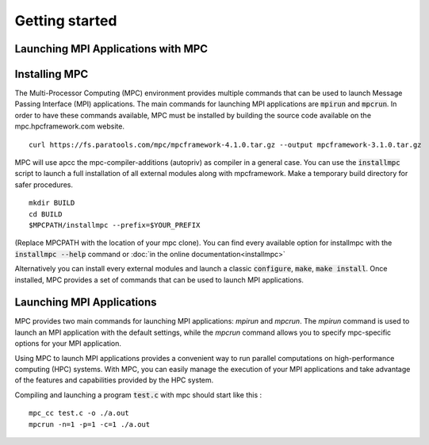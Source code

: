 ===============
Getting started
===============

Launching MPI Applications with MPC
-----------------------------------


Installing MPC
--------------

The Multi-Processor Computing (MPC) environment provides multiple commands that can be used to launch Message Passing Interface (MPI) applications. The main commands for launching MPI applications are :code:`mpirun` and :code:`mpcrun`. In order to have these commands available, MPC must be installed  by building the source code available on the mpc.hpcframework.com website.

::

    curl https://fs.paratools.com/mpc/mpcframework-4.1.0.tar.gz --output mpcframework-3.1.0.tar.gz


MPC will use apcc the mpc-compiler-additions (autopriv) as compiler in a general case. You can use the :code:`installmpc` script to launch a full installation of all external modules along with mpcframework. Make a temporary build directory for safer procedures.

::

    mkdir BUILD
    cd BUILD
    $MPCPATH/installmpc --prefix=$YOUR_PREFIX

(Replace MPCPATH with the location of your mpc clone).
You can find every available option for installmpc with the :code:`installmpc --help` command or :doc:`in the online documentation<installmpc>`

Alternatively you can install every external modules and launch a classic :code:`configure`, :code:`make`, :code:`make install`. Once installed, MPC provides a set of commands that can be used to launch MPI applications.


Launching MPI Applications
--------------------------

MPC provides two main commands for launching MPI applications: `mpirun` and `mpcrun`. The `mpirun` command is used to launch an MPI application with the  default settings, while the `mpcrun` command allows you to specify mpc-specific options for your MPI application.

Using MPC to launch MPI applications provides a convenient way to run parallel computations on high-performance computing (HPC) systems. With MPC, you can easily manage the execution of your MPI applications and take advantage of the features and capabilities provided by the HPC system.

Compiling and launching a program :code:`test.c` with mpc should start like this :

::

    mpc_cc test.c -o ./a.out
    mpcrun -n=1 -p=1 -c=1 ./a.out